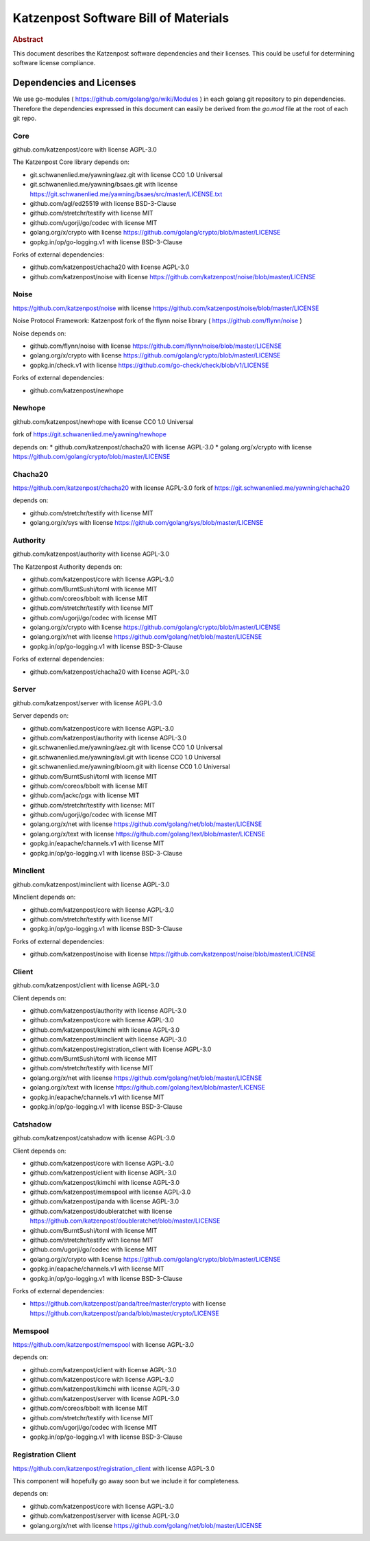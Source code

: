 Katzenpost Software Bill of Materials
*************************************

.. rubric:: Abstract

This document describes the Katzenpost software dependencies
and their licenses. This could be useful for determining software
license compliance.


Dependencies and Licenses
=========================

We use go-modules ( https://github.com/golang/go/wiki/Modules ) in
each golang git repository to pin dependencies. Therefore the
dependencies expressed in this document can easily be derived from the
`go.mod` file at the root of each git repo.


Core
----

github.com/katzenpost/core with license AGPL-3.0

The Katzenpost Core library depends on:

* git.schwanenlied.me/yawning/aez.git with license CC0 1.0 Universal
* git.schwanenlied.me/yawning/bsaes.git with license https://git.schwanenlied.me/yawning/bsaes/src/master/LICENSE.txt
* github.com/agl/ed25519 with license BSD-3-Clause
* github.com/stretchr/testify with license MIT
* github.com/ugorji/go/codec with license MIT
* golang.org/x/crypto with license https://github.com/golang/crypto/blob/master/LICENSE
* gopkg.in/op/go-logging.v1 with license BSD-3-Clause 

Forks of external dependencies:

* github.com/katzenpost/chacha20 with license AGPL-3.0
* github.com/katzenpost/noise with license https://github.com/katzenpost/noise/blob/master/LICENSE


Noise
-----

https://github.com/katzenpost/noise with license https://github.com/katzenpost/noise/blob/master/LICENSE

Noise Protocol Framework: Katzenpost fork of the flynn noise library ( https://github.com/flynn/noise )

Noise depends on:

* github.com/flynn/noise with license https://github.com/flynn/noise/blob/master/LICENSE
* golang.org/x/crypto with license https://github.com/golang/crypto/blob/master/LICENSE
* gopkg.in/check.v1 with license https://github.com/go-check/check/blob/v1/LICENSE

Forks of external dependencies:
        
* github.com/katzenpost/newhope 


Newhope
-------

github.com/katzenpost/newhope with license CC0 1.0 Universal

fork of https://git.schwanenlied.me/yawning/newhope

depends on:
* github.com/katzenpost/chacha20 with license AGPL-3.0
* golang.org/x/crypto with license https://github.com/golang/crypto/blob/master/LICENSE


Chacha20
--------

https://github.com/katzenpost/chacha20 with license AGPL-3.0
fork of https://git.schwanenlied.me/yawning/chacha20

depends on:

* github.com/stretchr/testify with license MIT
* golang.org/x/sys with license https://github.com/golang/sys/blob/master/LICENSE


Authority
---------

github.com/katzenpost/authority with license AGPL-3.0

The Katzenpost Authority depends on:

* github.com/katzenpost/core with license AGPL-3.0
* github.com/BurntSushi/toml with license MIT
* github.com/coreos/bbolt with license MIT
* github.com/stretchr/testify with license MIT
* github.com/ugorji/go/codec with license MIT
* golang.org/x/crypto with license https://github.com/golang/crypto/blob/master/LICENSE
* golang.org/x/net with license https://github.com/golang/net/blob/master/LICENSE
* gopkg.in/op/go-logging.v1 with license BSD-3-Clause 

Forks of external dependencies:

* github.com/katzenpost/chacha20 with license AGPL-3.0


Server
------

github.com/katzenpost/server with license AGPL-3.0

Server depends on:

* github.com/katzenpost/core with license AGPL-3.0
* github.com/katzenpost/authority with license AGPL-3.0  
* git.schwanenlied.me/yawning/aez.git with license CC0 1.0 Universal
* git.schwanenlied.me/yawning/avl.git with license CC0 1.0 Universal
* git.schwanenlied.me/yawning/bloom.git with license CC0 1.0 Universal
* github.com/BurntSushi/toml with license MIT
* github.com/coreos/bbolt with license MIT
* github.com/jackc/pgx with license MIT
* github.com/stretchr/testify with license: MIT
* github.com/ugorji/go/codec with license MIT
* golang.org/x/net with license https://github.com/golang/net/blob/master/LICENSE
* golang.org/x/text with license https://github.com/golang/text/blob/master/LICENSE
* gopkg.in/eapache/channels.v1 with license MIT
* gopkg.in/op/go-logging.v1 with license BSD-3-Clause 


Minclient
---------

github.com/katzenpost/minclient with license AGPL-3.0

Minclient depends on:

* github.com/katzenpost/core with license AGPL-3.0
* github.com/stretchr/testify with license MIT
* gopkg.in/op/go-logging.v1 with license BSD-3-Clause 

Forks of external dependencies:

* github.com/katzenpost/noise with license https://github.com/katzenpost/noise/blob/master/LICENSE


Client
------

github.com/katzenpost/client with license AGPL-3.0

Client depends on:

* github.com/katzenpost/authority with license AGPL-3.0
* github.com/katzenpost/core with license AGPL-3.0
* github.com/katzenpost/kimchi with license AGPL-3.0
* github.com/katzenpost/minclient with license AGPL-3.0
* github.com/katzenpost/registration_client with license AGPL-3.0
* github.com/BurntSushi/toml with license MIT
* github.com/stretchr/testify with license MIT
* golang.org/x/net with license https://github.com/golang/net/blob/master/LICENSE
* golang.org/x/text with license https://github.com/golang/text/blob/master/LICENSE
* gopkg.in/eapache/channels.v1 with license MIT
* gopkg.in/op/go-logging.v1 with license BSD-3-Clause 


Catshadow
---------

github.com/katzenpost/catshadow with license AGPL-3.0

Client depends on:

* github.com/katzenpost/core with license AGPL-3.0
* github.com/katzenpost/client with license AGPL-3.0
* github.com/katzenpost/kimchi with license AGPL-3.0
* github.com/katzenpost/memspool with license AGPL-3.0
* github.com/katzenpost/panda with license AGPL-3.0
* github.com/katzenpost/doubleratchet with license https://github.com/katzenpost/doubleratchet/blob/master/LICENSE
* github.com/BurntSushi/toml with license MIT
* github.com/stretchr/testify with license MIT
* github.com/ugorji/go/codec with license MIT  
* golang.org/x/crypto with license https://github.com/golang/crypto/blob/master/LICENSE
* gopkg.in/eapache/channels.v1 with license MIT
* gopkg.in/op/go-logging.v1 with license BSD-3-Clause 

Forks of external dependencies:

* https://github.com/katzenpost/panda/tree/master/crypto with license https://github.com/katzenpost/panda/blob/master/crypto/LICENSE


Memspool
--------

https://github.com/katzenpost/memspool with license AGPL-3.0

depends on:

* github.com/katzenpost/client with license AGPL-3.0
* github.com/katzenpost/core with license AGPL-3.0
* github.com/katzenpost/kimchi with license AGPL-3.0
* github.com/katzenpost/server with license AGPL-3.0
* github.com/coreos/bbolt with license MIT
* github.com/stretchr/testify with license MIT
* github.com/ugorji/go/codec with license MIT
* gopkg.in/op/go-logging.v1 with license BSD-3-Clause



Registration Client
-------------------

https://github.com/katzenpost/registration_client with license AGPL-3.0

This component will hopefully go away soon but we include it for completeness.

depends on:

* github.com/katzenpost/core with license AGPL-3.0
* github.com/katzenpost/server with license AGPL-3.0
* golang.org/x/net with license https://github.com/golang/net/blob/master/LICENSE
